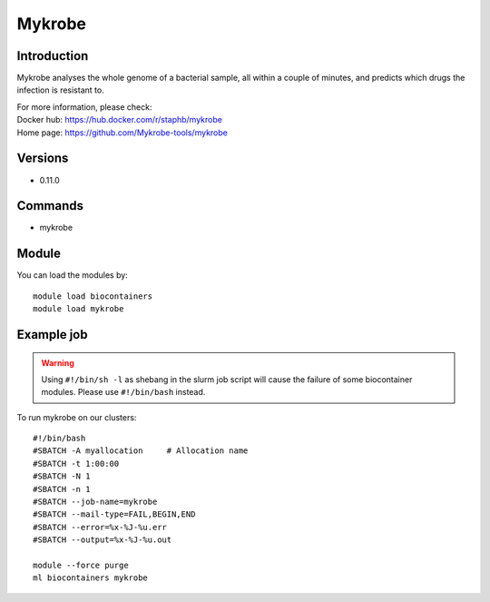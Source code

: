 .. _backbone-label:

Mykrobe
==============================

Introduction
~~~~~~~~
Mykrobe analyses the whole genome of a bacterial sample, all within a couple of minutes, and predicts which drugs the infection is resistant to.


| For more information, please check:
| Docker hub: https://hub.docker.com/r/staphb/mykrobe 
| Home page: https://github.com/Mykrobe-tools/mykrobe

Versions
~~~~~~~~
- 0.11.0

Commands
~~~~~~~
- mykrobe

Module
~~~~~~~~
You can load the modules by::

    module load biocontainers
    module load mykrobe

Example job
~~~~~
.. warning::
    Using ``#!/bin/sh -l`` as shebang in the slurm job script will cause the failure of some biocontainer modules. Please use ``#!/bin/bash`` instead.

To run mykrobe on our clusters::

    #!/bin/bash
    #SBATCH -A myallocation     # Allocation name
    #SBATCH -t 1:00:00
    #SBATCH -N 1
    #SBATCH -n 1
    #SBATCH --job-name=mykrobe
    #SBATCH --mail-type=FAIL,BEGIN,END
    #SBATCH --error=%x-%J-%u.err
    #SBATCH --output=%x-%J-%u.out

    module --force purge
    ml biocontainers mykrobe
